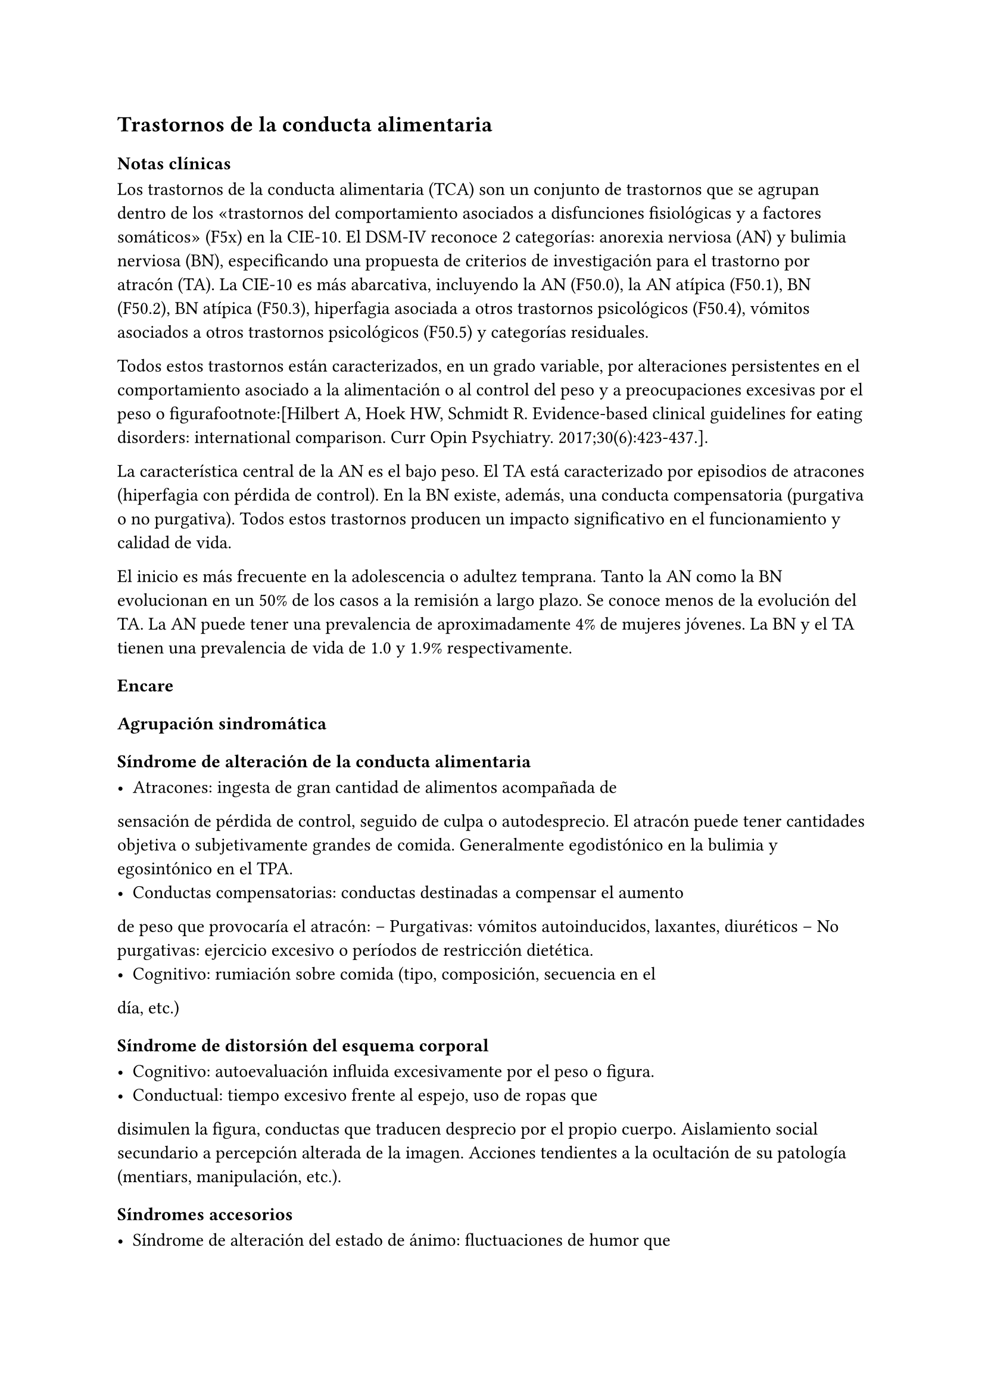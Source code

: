 == Trastornos de la conducta alimentaria

=== Notas clínicas

Los trastornos de la conducta alimentaria (TCA) son un conjunto de
trastornos que se agrupan dentro de los «trastornos del comportamiento
asociados a disfunciones fisiológicas y a factores somáticos» (F5x) en
la CIE-10. El DSM-IV reconoce 2 categorías: anorexia nerviosa (AN) y
bulimia nerviosa (BN), especificando una propuesta de criterios de
investigación para el trastorno por atracón (TA). La CIE-10 es más
abarcativa, incluyendo la AN (F50.0), la AN atípica (F50.1), BN (F50.2),
BN atípica (F50.3), hiperfagia asociada a otros trastornos psicológicos
(F50.4), vómitos asociados a otros trastornos psicológicos (F50.5) y
categorías residuales.

Todos estos trastornos están caracterizados, en un grado variable, por
alteraciones persistentes en el comportamiento asociado a la
alimentación o al control del peso y a preocupaciones excesivas por el
peso o figurafootnote:[Hilbert A, Hoek HW, Schmidt R. Evidence-based
clinical guidelines for eating disorders: international comparison. Curr
Opin Psychiatry. 2017;30(6):423-437.].

La característica central de la AN es el bajo peso. El TA está
caracterizado por episodios de atracones (hiperfagia con pérdida de
control). En la BN existe, además, una conducta compensatoria (purgativa
o no purgativa). Todos estos trastornos producen un impacto
significativo en el funcionamiento y calidad de vida.

El inicio es más frecuente en la adolescencia o adultez temprana. Tanto
la AN como la BN evolucionan en un 50% de los casos a la remisión a
largo plazo. Se conoce menos de la evolución del TA. La AN puede tener
una prevalencia de aproximadamente 4% de mujeres jóvenes. La BN y el TA
tienen una prevalencia de vida de 1.0 y 1.9% respectivamente.

=== Encare

==== Agrupación sindromática

===== Síndrome de alteración de la conducta alimentaria

- Atracones: ingesta de gran cantidad de alimentos acompañada de
sensación de pérdida de control, seguido de culpa o autodesprecio. El
atracón puede tener cantidades objetiva o subjetivamente grandes de
comida. Generalmente egodistónico en la bulimia y egosintónico en el
TPA.
- Conductas compensatorias: conductas destinadas a compensar el aumento
de peso que provocaría el atracón: -- Purgativas: vómitos autoinducidos,
laxantes, diuréticos -- No purgativas: ejercicio excesivo o períodos de
restricción dietética.
- Cognitivo: rumiación sobre comida (tipo, composición, secuencia en el
día, etc.)

===== Síndrome de distorsión del esquema corporal

- Cognitivo: autoevaluación influida excesivamente por el peso o figura.
- Conductual: tiempo excesivo frente al espejo, uso de ropas que
disimulen la figura, conductas que traducen desprecio por el propio
cuerpo. Aislamiento social secundario a percepción alterada de la
imagen. Acciones tendientes a la ocultación de su patología (mentiars,
manipulación, etc.).

===== Síndromes accesorios

- Síndrome de alteración del estado de ánimo: fluctuaciones de humor que
pueden ser secundarias al atracón-vómito. - Síndrome depresivo: incluye
depresiones atípicas. Diferenciar de alteraciones del humor
post-atracón. - Síndrome de ansiedad-angustia. - Síndrome de alteración
del control de los impulsos, consumo de sustancias, sexualidad
autodestructiva, cleptomanía. - Síndrome obsesivo-compulsivo

==== Diagnóstico diferencial

- Otros trastornos alimentarios - Alteración alimentaria secundaria a
trastorno de la personalidad. - Trastorno dismórfico corporal. -
Trastornos neurológicos: epilepsia, tumores SNC, S° de Klüver-Bucy
(agnosia visual, mordeduras, hiperfagia, hipersexualidad: muy raro). -
Otras causas médicas de vómitos excesivos.

==== Diagnóstico etiopatogénico

- B: serotonina, NA, endorfinas, más AF de depresión. - P: dificultad de
separación, hiperaglutinación familiar, conflictiva familiar, criticismo
parental. - S: imagen, rol y género. Expectativas sociales.

===== Psicopatología

CC: Distorsiones cognitivas, procesamiento de la información. PD:
ausencia de objetos transicionales (cuerpo), ambivalencia, oralidad
(bueno/malo)

==== Paraclínica

- General: peso, IMC base, crecimiento, desarrollo, hidratación,
elementos de acidosis/alcalosis metabólica. Al EF: signo de Russell,
aumento del tamaño de las glándulas salivales, lanigo. - Ionograma
completo (Ca, Mg [hipomagnesemia], fósforo), función renal, hemograma -
Función hepática: amilasemia (hiperamilasemia, indicador de persistencia
de vómitos) - ECG: bradicardia, hipotensión, arritmias x disionía. -
Sangre en heces por abuso de laxantes. - Función tiroidea - Hormonas: --
Estradiol (en mujeres) o testosterona (hombres) si hay desnutrición > 6
meses. -- LH y FSH si hay amenorrea. - Densitometría ósea -
Nutricionista, ginecólogo, odontólogo, gastroenterólogo, endocrinólogo.
- Eventual TAC en AN - latexmath:[$\beta$]HCG, HIV, VDRL, perfil
lipídico.

===== Psicológico

Buscar abuso sexual.

==== Tratamiento

En equipo, prestando atención a las maniobras tendientes a la escición.
Tratamiento higiénico-dietético: estructuración de la alimentación
(orden alimentario). Tratamiento nutricional según lo indicado por
nutricionista. B: ISRS a altas dosis en BN o en TPA P: TCC: estilos de
afrontamiento, técnicas de manejo de estrés, reestructuración cognitiva.
Entornos estructurados (permiten la observación de todas las etapas del
ciclo alimentario). Terapia familiar: límites, contratransferencia.

==== Evolución y pronóstico

Complicaciones:

- Metabólico, hidroelectrolítico, CV
- Osteoporosis
- Gastrointestinal: rotura esofágica, esofagitis, etc.
- Odontológico: esmalte dental
- Heridas en dedos.
- Evolución a otros TCA
